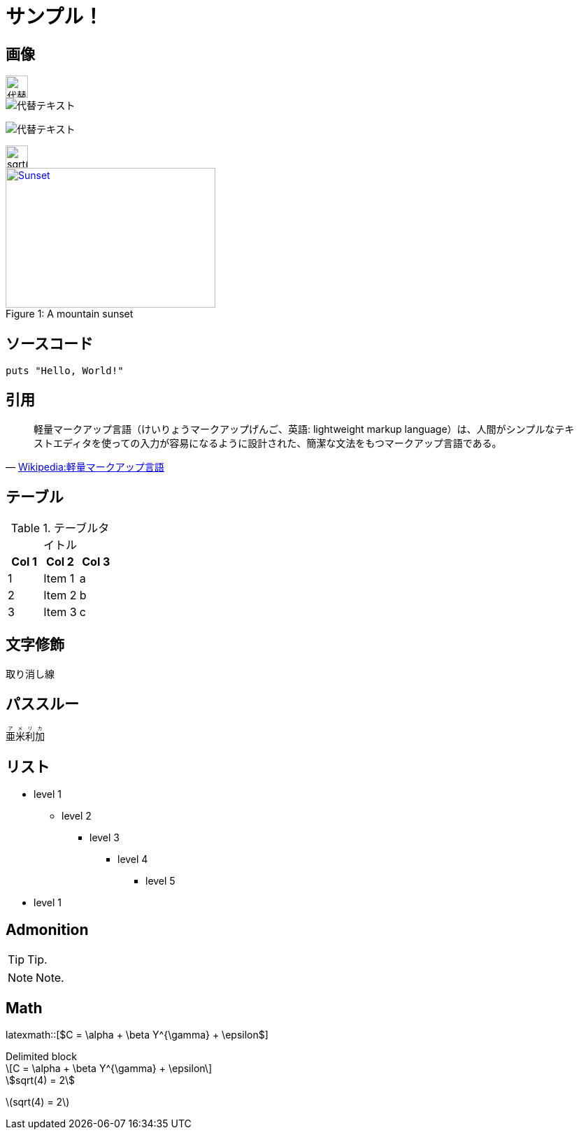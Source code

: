 = サンプル！
:hp-alt-title: Sample
:stem: latexmath

++++
<link rel="stylesheet" href="//cdnjs.cloudflare.com/ajax/libs/KaTeX/0.2.0/katex.min.css">
<script src="//cdnjs.cloudflare.com/ajax/libs/KaTeX/0.2.0/katex.min.js"></script>
++++

== 画像

image::http://placehold.it/350x100["代替テキスト", height=32]

image::http://chart.apis.google.com/chart?cht=tx&chl=x=%5cfrac%7b-b%5cpm%5csqrt%7bb%5e2-4ac%7d%7d%7b2a%7d["代替テキスト"]

image:http://chart.apis.google.com/chart?cht=tx&chl=sqrt%284%29%20%3D%202["代替テキスト"]

image::http://formula.s21g.com/?sqrt%284%29%20%3D%202.png#small["sqrt(4) = 2",height=32]


[[img-sunset]]
image::http://farm6.staticflickr.com/5293/5448336655_36681dd703_m_d.jpg[caption="Figure 1: ", title="A mountain sunset", alt="Sunset", width="300", height="200", link="http://www.flickr.com/photos/javh/5448336655"]


== ソースコード


[source,ruby]
puts "Hello, World!"

== 引用

[quote, 'https://ja.wikipedia.org/wiki/%E8%BB%BD%E9%87%8F%E3%83%9E%E3%83%BC%E3%82%AF%E3%82%A2%E3%83%83%E3%83%97%E8%A8%80%E8%AA%9E[Wikipedia:軽量マークアップ言語]']
____
軽量マークアップ言語（けいりょうマークアップげんご、英語: lightweight markup language）は、人間がシンプルなテキストエディタを使っての入力が容易になるように設計された、簡潔な文法をもつマークアップ言語である。
____

== テーブル

.テーブルタイトル
[options="header"]
|=======================
|Col 1|Col 2      |Col 3
|1    |Item 1     |a
|2    |Item 2     |b
|3    |Item 3     |c
|=======================

== 文字修飾

[line-through]#取り消し線#

== パススルー

++++
<ruby>
  <rb>亜米利加</rb>
  <rp>（</rp>
  <rt> アメリカ</rt>
  <rp> ）</rp>
</ruby>
++++

== リスト

* level 1
** level 2
*** level 3
**** level 4
***** level 5
* level 1

== Admonition

TIP: Tip.

NOTE: Note.

== Math

latexmath::[$C = \alpha + \beta Y^{\gamma} + \epsilon$]

.Delimited block
[latexmath]
++++
\[C = \alpha + \beta Y^{\gamma} + \epsilon\]
++++


[asciimath]
++++
sqrt(4) = 2
++++

[KaTeX]
++++
<div class="example tex" data-expr="\displaystyle \left( \sum_{k=1}^n a_k b_k \right)^2 \leq \left( \sum_{k=1}^n a_k^2 \right) \left( \sum_{k=1}^n b_k^2 \right)"></div>
++++

stem:[sqrt(4) = 2]